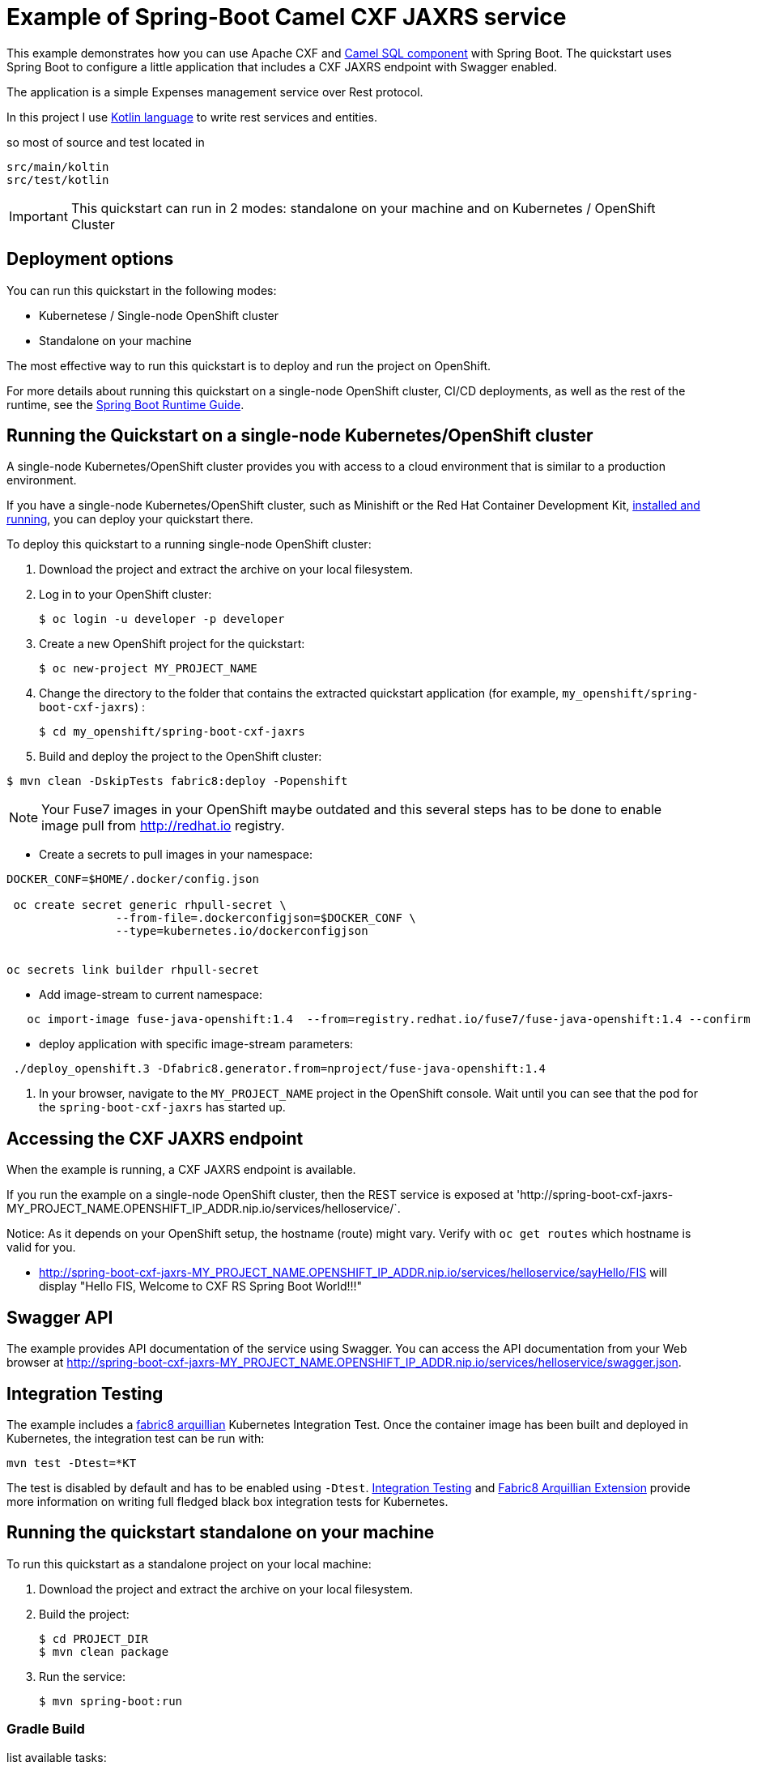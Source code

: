 = Example of Spring-Boot Camel CXF JAXRS  service

This example demonstrates how you can use Apache CXF and https://camel.apache.org/components/latest/sql-component.html[Camel SQL component] with Spring Boot.
The quickstart uses Spring Boot to configure a little application that includes a CXF JAXRS endpoint with Swagger enabled.

The application is a simple Expenses management service over Rest protocol.

In this project I  use https://kotlinlang.org[Kotlin language] to write rest services and entities.

so most of source and test located in

        src/main/koltin
        src/test/kotlin




IMPORTANT: This quickstart can run in 2 modes: standalone on your machine and on Kubernetes / OpenShift Cluster

== Deployment options

You can run this quickstart in the following modes:

* Kubernetese / Single-node OpenShift cluster
* Standalone on your machine

The most effective way to run this quickstart is to deploy and run the project on OpenShift.

For more details about running this quickstart on a single-node OpenShift cluster, CI/CD deployments, as well as the rest of the runtime, see the link:http://appdev.openshift.io/docs/spring-boot-runtime.html[Spring Boot Runtime Guide].

== Running the Quickstart on a single-node Kubernetes/OpenShift cluster

A single-node Kubernetes/OpenShift cluster provides you with access to a cloud environment that is similar to a production environment.

If you have a single-node Kubernetes/OpenShift cluster, such as Minishift or the Red Hat Container Development Kit, link:http://appdev.openshift.io/docs/minishift-installation.html[installed and running], you can deploy your quickstart there.

To deploy this quickstart to a running single-node OpenShift cluster:

. Download the project and extract the archive on your local filesystem.

. Log in to your OpenShift cluster:
+
[source,bash,options="nowrap",subs="attributes+"]
----
$ oc login -u developer -p developer
----

. Create a new OpenShift project for the quickstart:
+
[source,bash,options="nowrap",subs="attributes+"]
----
$ oc new-project MY_PROJECT_NAME
----

. Change the directory to the folder that contains the extracted quickstart application (for example, `my_openshift/spring-boot-cxf-jaxrs`) :
+
[source,bash,options="nowrap",subs="attributes+"]
----
$ cd my_openshift/spring-boot-cxf-jaxrs
----

. Build and deploy the project to the OpenShift cluster:


[source]
----
$ mvn clean -DskipTests fabric8:deploy -Popenshift
----


NOTE: Your Fuse7  images in your OpenShift maybe outdated and this several steps has to be done
to enable image pull from http://redhat.io registry.


* Create a secrets to pull images in your namespace:

[source]
----
DOCKER_CONF=$HOME/.docker/config.json

 oc create secret generic rhpull-secret \
                --from-file=.dockerconfigjson=$DOCKER_CONF \
                --type=kubernetes.io/dockerconfigjson


oc secrets link builder rhpull-secret  
 
----

* Add image-stream to current namespace:

[source]
----

   
   oc import-image fuse-java-openshift:1.4  --from=registry.redhat.io/fuse7/fuse-java-openshift:1.4 --confirm
----


* deploy application with specific image-stream parameters:

[source]
----

 ./deploy_openshift.3 -Dfabric8.generator.from=nproject/fuse-java-openshift:1.4

----

. In your browser, navigate to the `MY_PROJECT_NAME` project in the OpenShift console.
Wait until you can see that the pod for the `spring-boot-cxf-jaxrs` has started up.

== Accessing the CXF JAXRS endpoint

When the example is running, a CXF JAXRS endpoint is available.

If you run the example on a single-node OpenShift cluster, then the REST service is exposed at 'http://spring-boot-cxf-jaxrs-MY_PROJECT_NAME.OPENSHIFT_IP_ADDR.nip.io/services/helloservice/`.

Notice: As it depends on your OpenShift setup, the hostname (route) might vary. Verify with `oc get routes` which hostname is valid for you.

- <http://spring-boot-cxf-jaxrs-MY_PROJECT_NAME.OPENSHIFT_IP_ADDR.nip.io/services/helloservice/sayHello/FIS>
will display "Hello FIS, Welcome to CXF RS Spring Boot World!!!"

== Swagger API

The example provides API documentation of the service using Swagger. You can access the API documentation from your Web browser at <http://spring-boot-cxf-jaxrs-MY_PROJECT_NAME.OPENSHIFT_IP_ADDR.nip.io/services/helloservice/swagger.json>.

== Integration Testing

The example includes a https://github.com/fabric8io/fabric8/tree/master/components/fabric8-arquillian[fabric8 arquillian] Kubernetes Integration Test.
Once the container image has been built and deployed in Kubernetes, the integration test can be run with:

[source,bash,options="nowrap",subs="attributes+"]
----
mvn test -Dtest=*KT
----

The test is disabled by default and has to be enabled using `-Dtest`. https://fabric8.io/guide/testing.html[Integration Testing] and https://fabric8.io/guide/arquillian.html[Fabric8 Arquillian Extension] provide more information on writing full fledged black box integration tests for Kubernetes.

== Running the quickstart standalone on your machine

To run this quickstart as a standalone project on your local machine:

. Download the project and extract the archive on your local filesystem.
. Build the project:
+
[source,bash,options="nowrap",subs="attributes+"]
----
$ cd PROJECT_DIR
$ mvn clean package
----
. Run the service:

+
[source,bash,options="nowrap",subs="attributes+"]
----
$ mvn spring-boot:run
----


=== Gradle Build


list available tasks:
[source,bash,options="nowrap",subs="attributes+"]
----
    ./gradlew tasks
----


to run local with gradle use:

[source,bash,options="nowrap",subs="attributes+"]
----
    gradle build -x test bootRun
----

You can then access the CXF JAXRS endpoint directly from your Web browser, e.g.:

<http://localhost:8080/services/helloservice/>



Run only one test with gradle:

[source,bash,options="nowrap",subs="attributes+"]
----
    ./gradlew :test --tests  *.SpringRestTest.testUpdate
----

